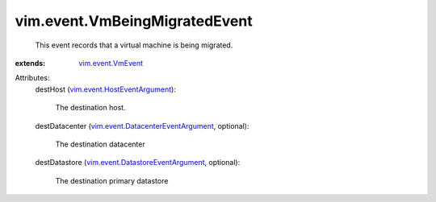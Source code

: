 .. _vim.event.VmEvent: ../../vim/event/VmEvent.rst

.. _vim.event.HostEventArgument: ../../vim/event/HostEventArgument.rst

.. _vim.event.DatastoreEventArgument: ../../vim/event/DatastoreEventArgument.rst

.. _vim.event.DatacenterEventArgument: ../../vim/event/DatacenterEventArgument.rst


vim.event.VmBeingMigratedEvent
==============================
  This event records that a virtual machine is being migrated.
:extends: vim.event.VmEvent_

Attributes:
    destHost (`vim.event.HostEventArgument`_):

       The destination host.
    destDatacenter (`vim.event.DatacenterEventArgument`_, optional):

       The destination datacenter
    destDatastore (`vim.event.DatastoreEventArgument`_, optional):

       The destination primary datastore
